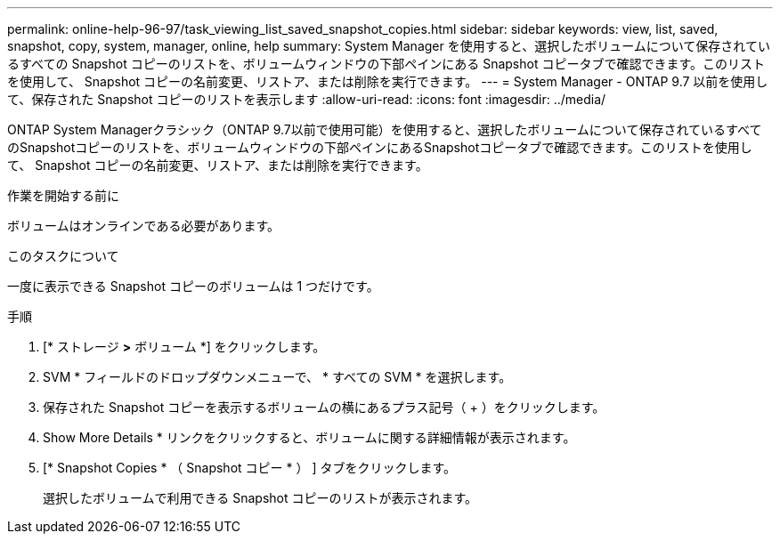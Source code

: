 ---
permalink: online-help-96-97/task_viewing_list_saved_snapshot_copies.html 
sidebar: sidebar 
keywords: view, list, saved, snapshot, copy, system, manager, online, help 
summary: System Manager を使用すると、選択したボリュームについて保存されているすべての Snapshot コピーのリストを、ボリュームウィンドウの下部ペインにある Snapshot コピータブで確認できます。このリストを使用して、 Snapshot コピーの名前変更、リストア、または削除を実行できます。 
---
= System Manager - ONTAP 9.7 以前を使用して、保存された Snapshot コピーのリストを表示します
:allow-uri-read: 
:icons: font
:imagesdir: ../media/


[role="lead"]
ONTAP System Managerクラシック（ONTAP 9.7以前で使用可能）を使用すると、選択したボリュームについて保存されているすべてのSnapshotコピーのリストを、ボリュームウィンドウの下部ペインにあるSnapshotコピータブで確認できます。このリストを使用して、 Snapshot コピーの名前変更、リストア、または削除を実行できます。

.作業を開始する前に
ボリュームはオンラインである必要があります。

.このタスクについて
一度に表示できる Snapshot コピーのボリュームは 1 つだけです。

.手順
. [* ストレージ *>* ボリューム *] をクリックします。
. SVM * フィールドのドロップダウンメニューで、 * すべての SVM * を選択します。
. 保存された Snapshot コピーを表示するボリュームの横にあるプラス記号（ + ）をクリックします。
. Show More Details * リンクをクリックすると、ボリュームに関する詳細情報が表示されます。
. [* Snapshot Copies * （ Snapshot コピー * ） ] タブをクリックします。
+
選択したボリュームで利用できる Snapshot コピーのリストが表示されます。


